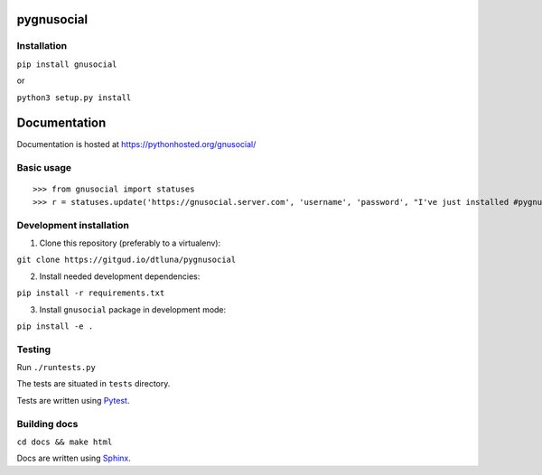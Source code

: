 pygnusocial
===========

Installation
------------

``pip install gnusocial``

or

``python3 setup.py install``


Documentation
=============

Documentation is hosted at https://pythonhosted.org/gnusocial/


Basic usage
-----------


::

>>> from gnusocial import statuses
>>> r = statuses.update('https://gnusocial.server.com', 'username', 'password', "I've just installed #pygnusocial!", source='python3')


Development installation
------------------------

1. Clone this repository (preferably to a virtualenv):

``git clone https://gitgud.io/dtluna/pygnusocial``

2. Install needed development dependencies:

``pip install -r requirements.txt``

3. Install ``gnusocial`` package in development mode:

``pip install -e .``


Testing
-------
Run ``./runtests.py``

The tests are situated in ``tests`` directory.

Tests are written using `Pytest <http://docs.pytest.org/en/latest/>`_.

Building docs
-------------

``cd docs && make html``

Docs are written using `Sphinx <http://www.sphinx-doc.org/en/stable/>`_.
